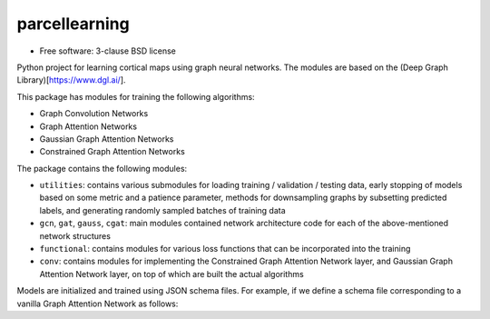 ==============
parcellearning
==============

* Free software: 3-clause BSD license

Python project for learning cortical maps using graph neural networks.  The modules are based on the (Deep Graph Library)[https://www.dgl.ai/].

This package has modules for training the following algorithms:

* Graph Convolution Networks
* Graph Attention Networks
* Gaussian Graph Attention Networks
* Constrained Graph Attention Networks

The package contains the following modules:

* ``utilities``: contains various submodules for loading training / validation / testing data, early stopping of models based on some metric and a patience parameter, methods for downsampling graphs by subsetting predicted labels, and generating randomly sampled batches of training data
* ``gcn``, ``gat``, ``gauss``, ``cgat``: main modules contained network architecture code for each of the above-mentioned network structures
* ``functional``: contains modules for various loss functions that can be incorporated into the training
* ``conv``: contains modules for implementing the Constrained Graph Attention Network layer, and Gaussian Graph Attention Network layer, on top of which are built the actual algorithms


Models are initialized and trained using JSON schema files.  For example, if we define a schema file corresponding to a vanilla Graph Attention Network as follows:
